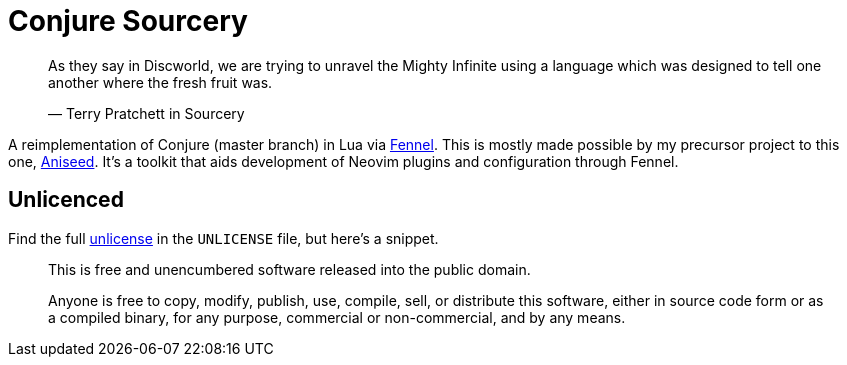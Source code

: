 = Conjure Sourcery

____
As they say in Discworld, we are trying to unravel the Mighty Infinite using a language which was designed to tell one another where the fresh fruit was.

— Terry Pratchett in Sourcery 
____

A reimplementation of Conjure (master branch) in Lua via https://github.com/bakpakin/Fennel[Fennel]. This is mostly made possible by my precursor project to this one, https://github.com/Olical/aniseed[Aniseed]. It's a toolkit that aids development of Neovim plugins and configuration through Fennel.

== Unlicenced

Find the full http://unlicense.org/[unlicense] in the `UNLICENSE` file, but here's a snippet.

____
This is free and unencumbered software released into the public domain.

Anyone is free to copy, modify, publish, use, compile, sell, or distribute this software, either in source code form or as a compiled binary, for any purpose, commercial or non-commercial, and by any means.
____

